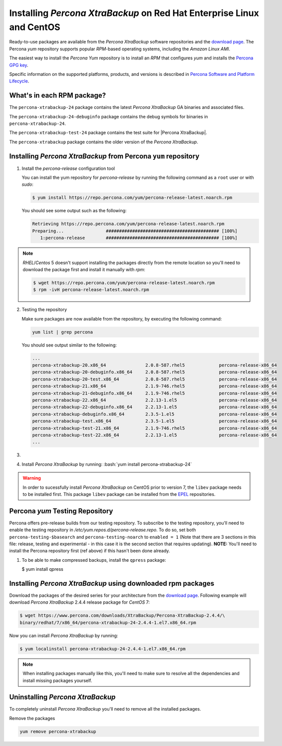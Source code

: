 .. _yum_repo:

======================================================================
Installing *Percona XtraBackup* on Red Hat Enterprise Linux and CentOS
======================================================================

Ready-to-use packages are available from the *Percona XtraBackup* software
repositories and the `download page
<https://www.percona.com/downloads/XtraBackup/>`_. The Percona
`yum` repository supports popular *RPM*-based operating systems,
including the *Amazon Linux AMI*.

The easiest way to install the *Percona Yum* repository is to install an *RPM*
that configures `yum` and installs the `Percona GPG key
<https://www.percona.com/downloads/RPM-GPG-KEY-percona>`_.

Specific information on the supported platforms, products, and versions is described in `Percona Software and Platform Lifecycle <https://www.percona.com/services/policies/percona-software-platform-lifecycle#mysql>`_.

What's in each RPM package?
===========================

The ``percona-xtrabackup-24`` package contains the latest *Percona XtraBackup*
GA binaries and associated files.

The ``percona-xtrabackup-24-debuginfo`` package contains the debug symbols for
binaries in ``percona-xtrabackup-24``.

The ``percona-xtrabackup-test-24`` package contains the test suite for |Percona
XtraBackup|.

The ``percona-xtrabackup`` package contains the older version of the
*Percona XtraBackup*.

Installing *Percona XtraBackup* from Percona ``yum`` repository
===============================================================

1. Install the `percona-release` configuration tool

   You can install the yum repository for `percona-release`
   by running the following command as a ``root`` user or with
   `sudo`:

   .. code-block:: bash

      $ yum install https://repo.percona.com/yum/percona-release-latest.noarch.rpm

   You should see some output such as the following:

   .. code-block:: bash

     Retrieving https://repo.percona.com/yum/percona-release-latest.noarch.rpm
     Preparing...                ########################################### [100%]
        1:percona-release        ########################################### [100%]

.. note::

   *RHEL*/*Centos* 5 doesn't support installing the packages directly from the
   remote location so you'll need to download the package first and install it
   manually with `rpm`:

   .. code-block:: bash

      $ wget https://repo.percona.com/yum/percona-release-latest.noarch.rpm
      $ rpm -ivH percona-release-latest.noarch.rpm

2. Testing the repository

   Make sure packages are now available from the repository, by executing the
   following command:

   .. code-block:: bash

     yum list | grep percona

   You should see output similar to the following:

   .. code-block:: bash

     ...
     percona-xtrabackup-20.x86_64               2.0.8-587.rhel5             percona-release-x86_64
     percona-xtrabackup-20-debuginfo.x86_64     2.0.8-587.rhel5             percona-release-x86_64
     percona-xtrabackup-20-test.x86_64          2.0.8-587.rhel5             percona-release-x86_64
     percona-xtrabackup-21.x86_64               2.1.9-746.rhel5             percona-release-x86_64
     percona-xtrabackup-21-debuginfo.x86_64     2.1.9-746.rhel5             percona-release-x86_64
     percona-xtrabackup-22.x86_64               2.2.13-1.el5                percona-release-x86_64
     percona-xtrabackup-22-debuginfo.x86_64     2.2.13-1.el5                percona-release-x86_64
     percona-xtrabackup-debuginfo.x86_64        2.3.5-1.el5                 percona-release-x86_64
     percona-xtrabackup-test.x86_64             2.3.5-1.el5                 percona-release-x86_64
     percona-xtrabackup-test-21.x86_64          2.1.9-746.rhel5             percona-release-x86_64
     percona-xtrabackup-test-22.x86_64          2.2.13-1.el5                percona-release-x86_64
     ...

#.
   .. include:: ../.res/contents/instruction.repository.enabling.txt
	     
#. Install *Percona XtraBackup* by running:  :bash:`yum install percona-xtrabackup-24`

.. warning::

   In order to sucessfully install *Percona XtraBackup* on CentOS prior to version 7, the ``libev`` package
   needs to be installed first. This package ``libev`` package can be installed from the
   `EPEL <https://fedoraproject.org/wiki/EPEL>`_ repositories.

.. _yum_testing:

Percona `yum` Testing Repository
================================

Percona offers pre-release builds from our testing repository. To subscribe to
the testing repository, you'll need to enable the testing repository in
`/etc/yum.repos.d/percona-release.repo`. To do so, set both
``percona-testing-$basearch`` and ``percona-testing-noarch`` to
``enabled = 1`` (Note that there are 3 sections in this file: release, testing
and experimental - in this case it is the second section that requires
updating). **NOTE:** You'll need to install the Percona repository first (ref
above) if this hasn't been done already.

#. To be able to make compressed backups, install the ``qpress`` package:

   $ yum install qpress

   .. seealso:: :ref:`compressed_backup`

.. _standalone_rpm:

Installing *Percona XtraBackup* using downloaded rpm packages
=============================================================

Download the packages of the desired series for your architecture from the
`download page <https://www.percona.com/downloads/XtraBackup/>`_. Following
example will download *Percona XtraBackup* 2.4.4 release package for
*CentOS* 7:

.. code-block:: bash

  $ wget https://www.percona.com/downloads/XtraBackup/Percona-XtraBackup-2.4.4/\
  binary/redhat/7/x86_64/percona-xtrabackup-24-2.4.4-1.el7.x86_64.rpm

Now you can install *Percona XtraBackup* by running:

.. code-block:: bash

 $ yum localinstall percona-xtrabackup-24-2.4.4-1.el7.x86_64.rpm

.. note::

  When installing packages manually like this, you'll need to make sure to
  resolve all the dependencies and install missing packages yourself.

Uninstalling *Percona XtraBackup*
=================================

To completely uninstall *Percona XtraBackup* you'll need to remove all the
installed packages.

Remove the packages

.. code-block:: bash

  yum remove percona-xtrabackup



